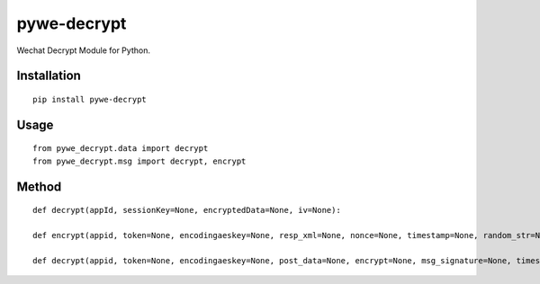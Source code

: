 ============
pywe-decrypt
============

Wechat Decrypt Module for Python.

Installation
============

::

    pip install pywe-decrypt


Usage
=====

::

    from pywe_decrypt.data import decrypt
    from pywe_decrypt.msg import decrypt, encrypt


Method
======

::

    def decrypt(appId, sessionKey=None, encryptedData=None, iv=None):

    def encrypt(appid, token=None, encodingaeskey=None, resp_xml=None, nonce=None, timestamp=None, random_str=None):

    def decrypt(appid, token=None, encodingaeskey=None, post_data=None, encrypt=None, msg_signature=None, timestamp=None, nonce=None):

